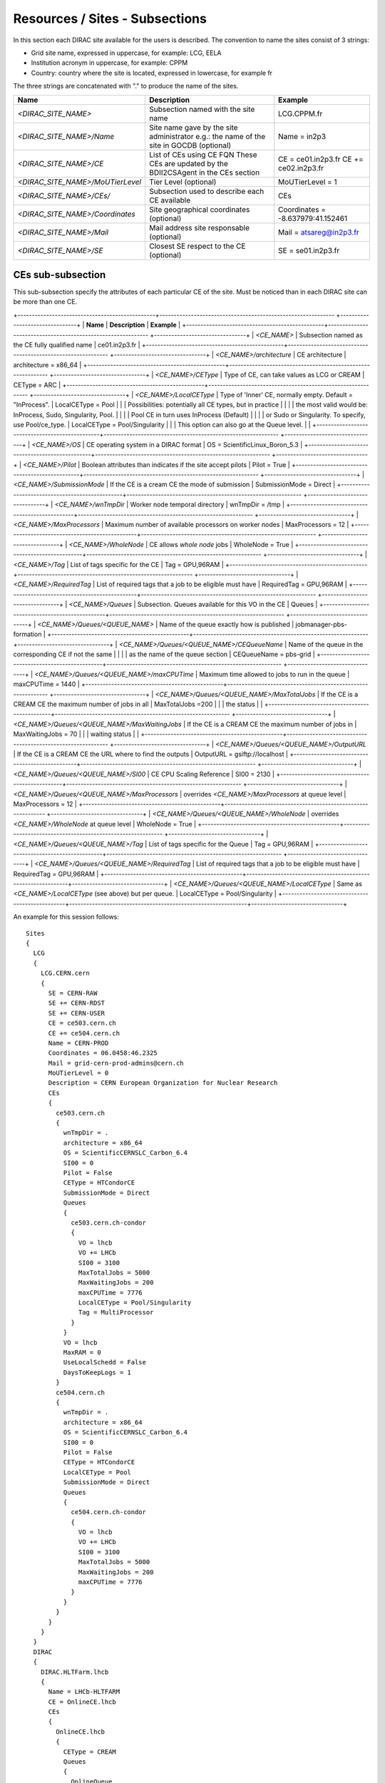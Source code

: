.. _cs-site:

Resources / Sites - Subsections
===============================

In this section each DIRAC site available for the users is described. The convention to name the sites consist of 3 strings:

- Grid site name, expressed in uppercase, for example: LCG, EELA
- Institution acronym in uppercase, for example: CPPM
- Country: country where the site is located, expressed in lowercase, for example fr

The three strings are concatenated with "." to produce the name of the sites.

+------------------------------------+-----------------------------------------------+-----------------------------------+
| **Name**                           | **Description**                               | **Example**                       |
+------------------------------------+-----------------------------------------------+-----------------------------------+
| *<DIRAC_SITE_NAME>*                | Subsection named with the site name           | LCG.CPPM.fr                       |
+------------------------------------+-----------------------------------------------+-----------------------------------+
| *<DIRAC_SITE_NAME>/Name*           | Site name gave by the site administrator      | Name = in2p3                      |
|                                    | e.g.: the name of the site in GOCDB (optional)|                                   |
+------------------------------------+-----------------------------------------------+-----------------------------------+
| *<DIRAC_SITE_NAME>/CE*             | List of CEs using CE FQN                      | CE = ce01.in2p3.fr                |
|                                    | These CEs are updated by the BDII2CSAgent     | CE += ce02.in2p3.fr               |
|                                    | in the CEs section                            |                                   |
+------------------------------------+-----------------------------------------------+-----------------------------------+
| *<DIRAC_SITE_NAME>/MoUTierLevel*   | Tier Level (optional)                         | MoUTierLevel = 1                  |
+------------------------------------+-----------------------------------------------+-----------------------------------+
| *<DIRAC_SITE_NAME>/CEs/*           | Subsection used to describe each CE available | CEs                               |
+------------------------------------+-----------------------------------------------+-----------------------------------+
| *<DIRAC_SITE_NAME>/Coordinates*    | Site geographical coordinates (optional)      | Coordinates = -8.637979:41.152461 |
+------------------------------------+-----------------------------------------------+-----------------------------------+
| *<DIRAC_SITE_NAME>/Mail*           | Mail address site responsable (optional)      | Mail = atsareg@in2p3.fr           |
+------------------------------------+-----------------------------------------------+-----------------------------------+
| *<DIRAC_SITE_NAME>/SE*             | Closest SE respect to the CE (optional)       | SE = se01.in2p3.fr                |
+------------------------------------+-----------------------------------------------+-----------------------------------+


CEs  sub-subsection
-------------------

This sub-subsection specify the attributes of each particular CE of the site. Must be noticed than in each DIRAC site can be more than one CE.

+------------------------------------------------+------------------------------------------------------------- +--------------------------------+
| **Name**                                       | **Description**                                              | **Example**                    |
+------------------------------------------------+------------------------------------------------------------- +--------------------------------+
| *<CE_NAME>*                                    | Subsection named as the CE fully qualified name              | ce01.in2p3.fr                  |
+------------------------------------------------+------------------------------------------------------------- +--------------------------------+
| *<CE_NAME>/architecture*                       | CE architecture                                              | architecture = x86_64          |
+------------------------------------------------+------------------------------------------------------------- +--------------------------------+
| *<CE_NAME>/CEType*                             | Type of CE, can take values as LCG or CREAM                  | CEType = ARC                   |
+------------------------------------------------+------------------------------------------------------------- +--------------------------------+
| *<CE_NAME>/LocalCEType*                        | Type of 'Inner' CE, normally empty. Default = "InProcess".   | LocalCEType = Pool             |
|                                                | Possibilities: potentially all CE types, but in practice     |                                |
|                                                | the most valid would be: InProcess, Sudo, Singularity, Pool. |                                |
|                                                | Pool CE in turn uses InProcess (Default)                     |                                |
|                                                | or Sudo or Singularity. To specify, use Pool/ce_type.        | LocalCEType = Pool/Singularity |
|                                                | This option can also go at the Queue level.                  |                                |
+------------------------------------------------+------------------------------------------------------------- +--------------------------------+
| *<CE_NAME>/OS*                                 | CE operating system in a DIRAC format                        | OS = ScientificLinux_Boron_5.3 |
+------------------------------------------------+------------------------------------------------------------- +--------------------------------+
| *<CE_NAME>/Pilot*                              | Boolean attributes than indicates if the site accept pilots  | Pilot = True                   |
+------------------------------------------------+------------------------------------------------------------- +--------------------------------+
| *<CE_NAME>/SubmissionMode*                     | If the CE is a cream CE the mode of submission               | SubmissionMode = Direct        |
+------------------------------------------------+------------------------------------------------------------- +--------------------------------+
| *<CE_NAME>/wnTmpDir*                           | Worker node temporal directory                               | wnTmpDir = /tmp                |
+------------------------------------------------+------------------------------------------------------------- +--------------------------------+
| *<CE_NAME>/MaxProcessors*                      | Maximum number of available processors on worker nodes       | MaxProcessors = 12             |
+------------------------------------------------+------------------------------------------------------------- +--------------------------------+
| *<CE_NAME>/WholeNode*                          | CE allows *whole node* jobs                                  | WholeNode = True               |
+------------------------------------------------+------------------------------------------------------------- +--------------------------------+
| *<CE_NAME>/Tag*                                | List of tags specific for the CE                             | Tag = GPU,96RAM                |
+------------------------------------------------+------------------------------------------------------------- +--------------------------------+
| *<CE_NAME>/RequiredTag*                        | List of required tags that a job to be eligible must have    | RequiredTag = GPU,96RAM        |
+------------------------------------------------+------------------------------------------------------------- +--------------------------------+
| *<CE_NAME>/Queues*                             | Subsection. Queues available for this VO in the CE           | Queues                         |
+------------------------------------------------+------------------------------------------------------------- +--------------------------------+
| *<CE_NAME>/Queues/<QUEUE_NAME>*                | Name of the queue exactly how is published                   | jobmanager-pbs-formation       |
+------------------------------------------------+------------------------------------------------------------- +--------------------------------+
| *<CE_NAME>/Queues/<QUEUE_NAME>/CEQueueName*    | Name of the queue in the corresponding CE if not the same    |                                |
|                                                | as the name of the queue section                             | CEQueueName = pbs-grid         |
+------------------------------------------------+------------------------------------------------------------- +--------------------------------+
| *<CE_NAME>/Queues/<QUEUE_NAME>/maxCPUTime*     | Maximum time allowed to jobs to run in the queue             | maxCPUTime = 1440              |
+------------------------------------------------+------------------------------------------------------------- +--------------------------------+
| *<CE_NAME>/Queues/<QUEUE_NAME>/MaxTotalJobs*   | If the CE is a CREAM CE the maximum number of jobs in all    | MaxTotalJobs =200              |
|                                                | the status                                                   |                                |
+------------------------------------------------+------------------------------------------------------------- +--------------------------------+
| *<CE_NAME>/Queues/<QUEUE_NAME>/MaxWaitingJobs* | If the CE is a CREAM CE the maximum number of jobs in        | MaxWaitingJobs = 70            |
|                                                | waiting status                                               |                                |
+------------------------------------------------+------------------------------------------------------------- +--------------------------------+
| *<CE_NAME>/Queues/<QUEUE_NAME>/OutputURL*      | If the CE is a CREAM CE the URL where to find the outputs    | OutputURL = gsiftp://localhost |
+------------------------------------------------+------------------------------------------------------------- +--------------------------------+
| *<CE_NAME>/Queues/<QUEUE_NAME>/SI00*           | CE CPU Scaling Reference                                     | SI00 = 2130                    |
+------------------------------------------------+------------------------------------------------------------- +--------------------------------+
| *<CE_NAME>/Queues/<QUEUE_NAME>/MaxProcessors*  | overrides *<CE_NAME>/MaxProcessors* at queue level           | MaxProcessors = 12             |
+------------------------------------------------+------------------------------------------------------------- +--------------------------------+
| *<CE_NAME>/Queues/<QUEUE_NAME>/WholeNode*      | overrides *<CE_NAME>/WholeNode* at queue level               | WholeNode = True               |
+------------------------------------------------+------------------------------------------------------------- +--------------------------------+
| *<CE_NAME>/Queues/<QUEUE_NAME>/Tag*            | List of tags specific for the Queue                          | Tag = GPU,96RAM                |
+------------------------------------------------+------------------------------------------------------------- +--------------------------------+
| *<CE_NAME>/Queues/<QUEUE_NAME>/RequiredTag*    | List of required tags that a job to be eligible must have    | RequiredTag = GPU,96RAM        |
+------------------------------------------------+--------------------------------------------------------------+--------------------------------+
| *<CE_NAME>/Queues/<QUEUE_NAME>/LocalCEType*    | Same as *<CE_NAME>/LocalCEType* (see above) but per queue.   | LocalCEType = Pool/Singularity |
+------------------------------------------------+--------------------------------------------------------------+--------------------------------+


An example for this session follows::

  Sites
  {
    LCG
    {
      LCG.CERN.cern
      {
        SE = CERN-RAW
        SE += CERN-RDST
        SE += CERN-USER
        CE = ce503.cern.ch
        CE += ce504.cern.ch
        Name = CERN-PROD
        Coordinates = 06.0458:46.2325
        Mail = grid-cern-prod-admins@cern.ch
        MoUTierLevel = 0
        Description = CERN European Organization for Nuclear Research
        CEs
        {
          ce503.cern.ch
          {
            wnTmpDir = .
            architecture = x86_64
            OS = ScientificCERNSLC_Carbon_6.4
            SI00 = 0
            Pilot = False
            CEType = HTCondorCE
            SubmissionMode = Direct
            Queues
            {
              ce503.cern.ch-condor
              {
                VO = lhcb
                VO += LHCb
                SI00 = 3100
                MaxTotalJobs = 5000
                MaxWaitingJobs = 200
                maxCPUTime = 7776
                LocalCEType = Pool/Singularity
                Tag = MultiProcessor
              }
            }
            VO = lhcb
            MaxRAM = 0
            UseLocalSchedd = False
            DaysToKeepLogs = 1
          }
          ce504.cern.ch
          {
            wnTmpDir = .
            architecture = x86_64
            OS = ScientificCERNSLC_Carbon_6.4
            SI00 = 0
            Pilot = False
            CEType = HTCondorCE
            LocalCEType = Pool
            SubmissionMode = Direct
            Queues
            {
              ce504.cern.ch-condor
              {
                VO = lhcb
                VO += LHCb
                SI00 = 3100
                MaxTotalJobs = 5000
                MaxWaitingJobs = 200
                maxCPUTime = 7776
              }
            }
          }
        }
      }
    }
    DIRAC
    {
      DIRAC.HLTFarm.lhcb
      {
        Name = LHCb-HLTFARM
        CE = OnlineCE.lhcb
        CEs
        {
          OnlineCE.lhcb
          {
            CEType = CREAM
            Queues
            {
              OnlineQueue
              {
                maxCPUTime = 2880
              }
            }
          }
        }
        AssociatedSEs
        {
          Tier1-RDST = CERN-RDST
          Tier1_MC-DST = CERN_MC-DST-EOS
          Tier1-Buffer = CERN-BUFFER
          Tier1-Failover = CERN-EOS-FAILOVER
          Tier1-BUFFER = CERN-BUFFER
          Tier1-USER = CERN-USER
          SE-USER = CERN-USER
        }
      }
    }
    VAC
    {
      VAC.Manchester.uk
      {
        Name = UKI-NORTHGRID-MAN-HEP
        CE = vac01.blackett.manchester.ac.uk
        CE += vac02.blackett.manchester.ac.uk
        Coordinates = -2.2302:53.4669
        Mail = ops@NOSPAMtier2.hep.manchester.ac.uk
        CEs
        {
          vac01.blackett.manchester.ac.uk
          {
            CEType = Vac
            architecture = x86_64
            OS = ScientificSL_Carbon_6.4
            wnTmpDir = /scratch
            SI00 = 2200
            MaxCPUTime = 1000
            Queues
            {
              default
              {
                maxCPUTime = 1000
              }
            }
          }
          vac02.blackett.manchester.ac.uk
          {
            CEType = Vac
            architecture = x86_64
            OS = ScientificSL_Carbon_6.4
            wnTmpDir = /scratch
            SI00 = 2200
            MaxCPUTime = 1000
            Queues
            {
              default
              {
                maxCPUTime = 1000
              }
            }
          }
        }
      }
    }
  }
